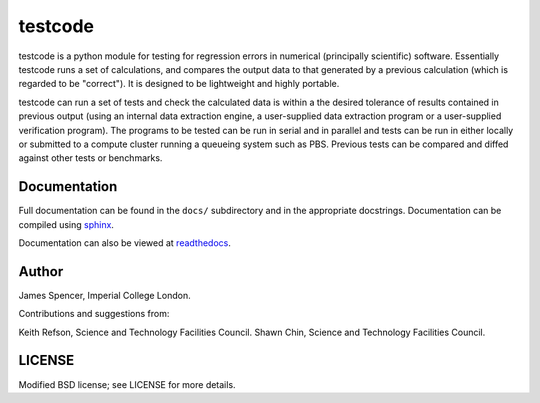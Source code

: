 testcode
========

testcode is a python module for testing for regression errors in numerical
(principally scientific) software.  Essentially testcode runs a set of
calculations, and compares the output data to that generated by a previous
calculation (which is regarded to be "correct").  It is designed to be
lightweight and highly portable.

testcode can run a set of tests and check the calculated data is within a the
desired tolerance of results contained in previous output (using an internal
data extraction engine, a user-supplied data extraction program or
a user-supplied verification program).  The programs to be tested can be run in
serial and in parallel and tests can be run in either locally or submitted to
a compute cluster running a queueing system such as PBS.  Previous tests can be
compared and diffed against other tests or benchmarks.

Documentation
-------------

Full documentation can be found in the ``docs/`` subdirectory and in the
appropriate docstrings.  Documentation can be compiled using `sphinx
<http://sphinx.pocoo.org/>`_.

Documentation can also be viewed at `readthedocs
<http://testcode.readthedocs.org>`_.

Author
------

James Spencer, Imperial College London.

Contributions and suggestions from:

Keith Refson, Science and Technology Facilities Council.
Shawn Chin, Science and Technology Facilities Council.

LICENSE
-------

Modified BSD license; see LICENSE for more details.
